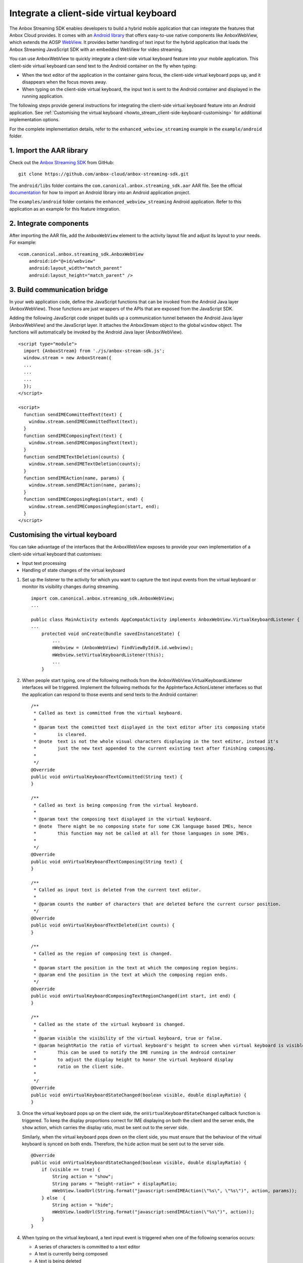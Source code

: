 .. _howto_stream_client-side-keyboard:

========================================
Integrate a client-side virtual keyboard
========================================

The Anbox Streaming SDK enables developers to build a hybrid mobile
application that can integrate the features that Anbox Cloud provides.
It comes with an `Android library <https://developer.android.com/studio/projects/android-library>`_
that offers easy-to-use native components like AnboxWebView, which
extends the AOSP
`WebView <https://developer.android.com/reference/android/webkit/WebView>`_.
It provides better handling of text input for the hybrid application
that loads the Anbox Streaming JavaScript SDK with an embedded WebView
for video streaming.

You can use AnboxWebView to quickly integrate a client-side virtual
keyboard feature into your mobile application. This client-side virtual
keyboard can send text to the Android container on the fly when typing:

-  When the text editor of the application in the container gains focus,
   the client-side virtual keyboard pops up, and it disappears when the
   focus moves away.
-  When typing on the client-side virtual keyboard, the input text is
   sent to the Android container and displayed in the running
   application.

The following steps provide general instructions for integrating the
client-side virtual keyboard feature into an Android application. See
:ref:`Customising the virtual keyboard <howto_stream_client-side-keyboard-customising>` for additional
implementation options.

For the complete implementation details, refer to the
``enhanced_webview_streaming`` example in the ``example/android``
folder.

1. Import the AAR library
=========================

Check out the `Anbox Streaming SDK <https://github.com/anbox-cloud/anbox-streaming-sdk>`_ from GitHub:

::

   git clone https://github.com/anbox-cloud/anbox-streaming-sdk.git

The ``android/libs`` folder contains the
``com.canonical.anbox.streaming_sdk.aar`` AAR file. See the official
`documentation <https://developer.android.com/studio/projects/android-library>`_
for how to import an Android library into an Android application
project.

The ``examples/android`` folder contains the
``enhanced_webview_streaming`` Android application. Refer to this
application as an example for this feature integration.

2. Integrate components
=======================

After importing the AAR file, add the ``AnboxWebView`` element to the
activity layout file and adjust its layout to your needs. For example:

::

    <com.canonical.anbox.streaming_sdk.AnboxWebView
        android:id="@+id/webview"
        android:layout_width="match_parent"
        android:layout_height="match_parent" />

3. Build communication bridge
=============================

In your web application code, define the JavaScript functions that can
be invoked from the Android Java layer (AnboxWebView). Those functions
are just wrappers of the APIs that are exposed from the JavaScript SDK.

Adding the following JavaScript code snippet builds up a communication
tunnel between the Android Java layer (AnboxWebView) and the JavaScript
layer. It attaches the AnboxStream object to the global ``window``
object. The functions will automatically be invoked by the Android Java
layer (AnboxWebView).

::

   <script type="module">
     import {AnboxStream} from './js/anbox-stream-sdk.js';
     window.stream = new AnboxStream({
     ...
     ...
     ...
     });
   </script>

   <script>
     function sendIMECommittedText(text) {
       window.stream.sendIMECommittedText(text);
     }
     function sendIMEComposingText(text) {
       window.stream.sendIMEComposingText(text);
     }
     function sendIMETextDeletion(counts) {
       window.stream.sendIMETextDeletion(counts);
     }
     function sendIMEAction(name, params) {
       window.stream.sendIMEAction(name, params);
     }
     function sendIMEComposingRegion(start, end) {
       window.stream.sendIMEComposingRegion(start, end);
     }
   </script>

.. _howto_stream_client-side-keyboard-customising:

Customising the virtual keyboard
================================

You can take advantage of the interfaces that the AnboxWebView exposes
to provide your own implementation of a client-side virtual keyboard
that customises:

-  Input text processing
-  Handling of state changes of the virtual keyboard

1. Set up the listener to the activity for which you want to capture the
   text input events from the virtual keyboard or monitor its visibility
   changes during streaming.

   ::

      import com.canonical.anbox.streaming_sdk.AnboxWebView;
      ...

      public class MainActivity extends AppCompatActivity implements AnboxWebView.VirtualKeyboardListener {
      ...
          protected void onCreate(Bundle savedInstanceState) {
              ...
              mWebview = (AnboxWebView) findViewById(R.id.webview);
              mWebview.setVirtualKeyboardListener(this);
              ...
          }

2. When people start typing, one of the following methods from the
   AnboxWebView.VirtualKeyboardListener interfaces will be triggered.
   Implement the following methods for the AppInterface.ActionListener
   interfaces so that the application can respond to those events and
   send texts to the Android container:

   ::

          /**
           * Called as text is committed from the virtual keyboard.
           *
           * @param text the committed text displayed in the text editor after its composing state
           *        is cleared.
           * @note  text is not the whole visual characters displaying in the text editor, instead it's
           *        just the new text appended to the current existing text after finishing composing.
           *
           */
          @Override
          public void onVirtualKeyboardTextCommitted(String text) {
          }

          /**
           * Called as text is being composing from the virtual keyboard.
           *
           * @param text the composing text displayed in the virtual keyboard.
           * @note  There might be no composing state for some CJK language based IMEs, hence
           *        this function may not be called at all for those languages in some IMEs.
           *
           */
          @Override
          public void onVirtualKeyboardTextComposing(String text) {
          }

          /**
           * Called as input text is deleted from the current text editor.
           *
           * @param counts the number of characters that are deleted before the current cursor position.
           */
          @Override
          public void onVirtualKeyboardTextDeleted(int counts) {
          }

          /**
           * Called as the region of composing text is changed.
           *
           * @param start the position in the text at which the composing region begins.
           * @param end the position in the text at which the composing region ends.
           */
          @Override
          public void onVirtualKeyboardComposingTextRegionChanged(int start, int end) {
          }

          /**
           * Called as the state of the virtual keyboard is changed.
           *
           * @param visible the visibility of the virtual keyboard, true or false.
           * @param heightRatio the ratio of virtual keyboard's height to screen when virtual keyboard is visible.
           *        This can be used to notify the IME running in the Android container
           *        to adjust the display height to honor the virtual keyboard display
           *        ratio on the client side.
           *
           */
          @Override
          public void onVirtualKeyboardStateChanged(boolean visible, double displayRatio) {
          }

3. Once the virtual keyboard pops up on the client side, the
   ``onVirtualKeyboardStateChanged`` callback function is triggered. To
   keep the display proportions correct for IME displaying on both the
   client and the server ends, the ``show`` action, which carries the
   display ratio, must be sent out to the server side.

   Similarly, when the virtual keyboard pops down on the client side,
   you must ensure that the behaviour of the virtual keyboard is synced
   on both ends. Therefore, the ``hide`` action must be sent out to the
   server side.

   ::

          @Override
          public void onVirtualKeyboardStateChanged(boolean visible, double displayRatio) {
              if (visible == true) {
                  String action = "show";
                  String params = "height-ratio=" + displayRatio;
                  mWebView.loadUrl(String.format("javascript:sendIMEAction(\"%s\", \"%s\")", action, params));
              } else  {
                  String action = "hide";
                  mWebView.loadUrl(String.format("javascript:sendIMEAction(\"%s\")", action));
              }
          }

4. When typing on the virtual keyboard, a text input event is triggered
   when one of the following scenarios occurs:

   -  A series of characters is committed to a text editor
   -  A text is currently being composed
   -  A text is being deleted

   In the above cases, the changed text must be sent to the server side
   through the JavaScript SDK. This can be done by calling JavaScript
   functions that are defined in HTML through AnboxWebView. For example,
   for committing text:

   ::

          @Override
          public void onVirtualKeyboardTextCommitted(String text) {
              mWebView.loadUrl(String.format("javascript:sendIMECommittedText(\"%s\")", text));
          }

